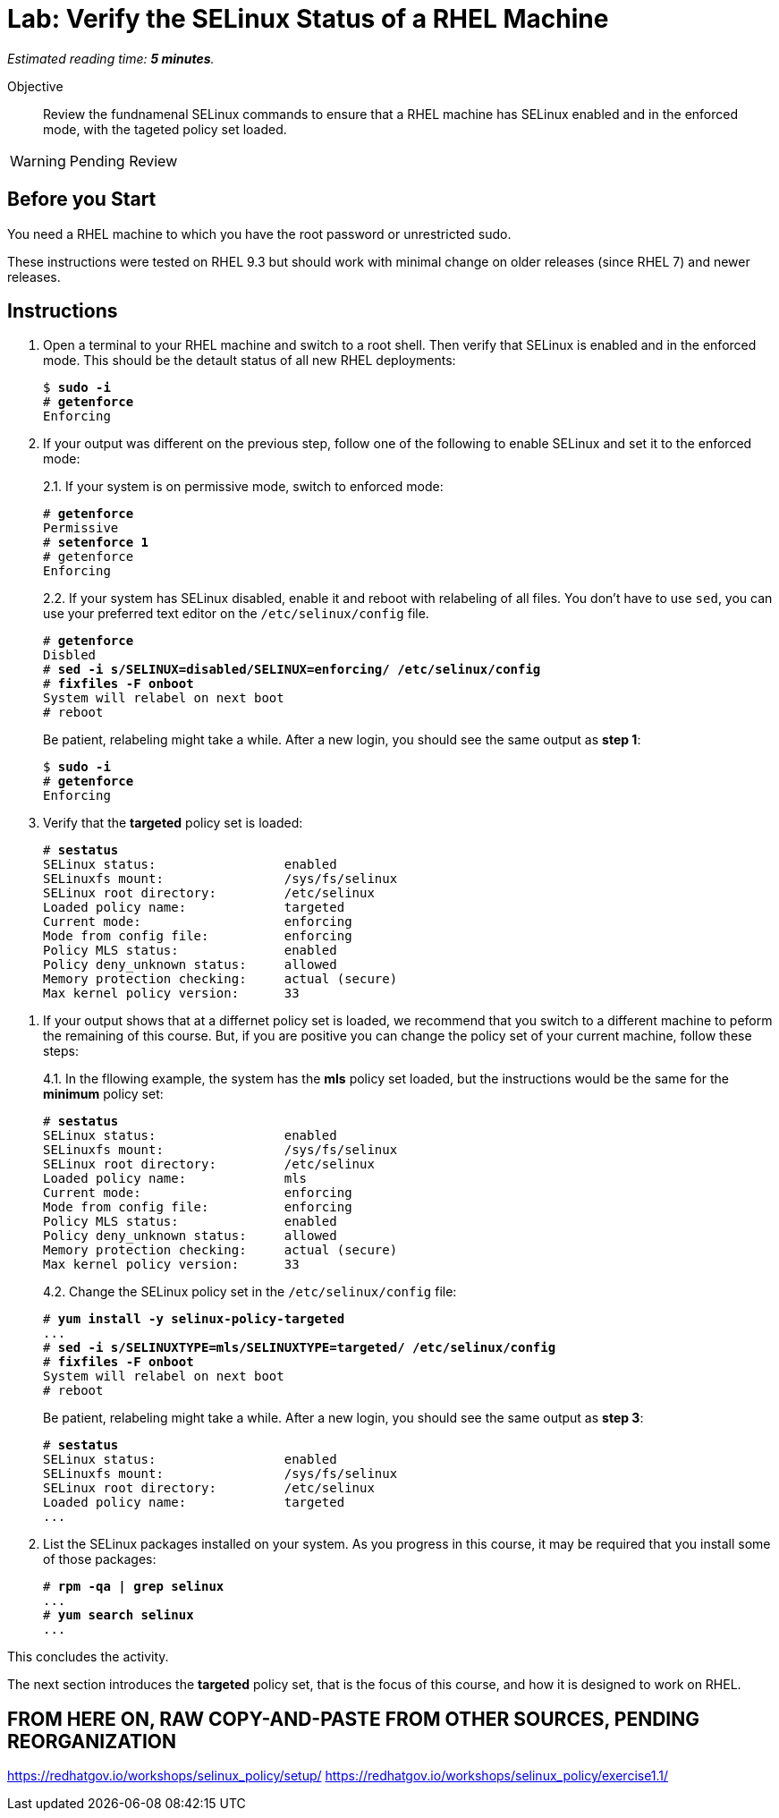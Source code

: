 :time_estimate: 5

= Lab: Verify the SELinux Status of a RHEL Machine

_Estimated reading time: *{time_estimate} minutes*._

//This is my first hands-on with Antora, look for formatting templates

Objective::

Review the fundnamenal SELinux commands to ensure that a RHEL machine has SELinux enabled and in the enforced mode, with the tageted policy set loaded.

WARNING: Pending Review

== Before you Start

You need a RHEL machine to which you have the root password or unrestricted sudo.

// and access to Red Hat Enterprise Linux package repositories, to install any missing packages.

// You also need internet access to download sample applications and scripts from GitHub.

These instructions were tested on RHEL 9.3 but should work with minimal change on older releases (since RHEL 7) and newer releases.

== Instructions

1. Open a terminal to your RHEL machine and switch to a root shell. Then verify that SELinux is enabled and in the enforced mode. This should be the detault status of all new RHEL deployments:
+
[source,subs="verbatim,quotes"]
--
$ *sudo -i*
# *getenforce*
Enforcing
--

2. If your output was different on the previous step, follow one of the following to enable SELinux and set it to the enforced mode:
+
2.1. If your system is on permissive mode, switch to enforced mode:
+
[source,subs="verbatim,quotes"]
--
# *getenforce*
Permissive
# *setenforce 1*
# getenforce
Enforcing
--
+
2.2. If your system has SELinux disabled, enable it and reboot with relabeling of all files. You don't have to use `sed`, you can use your preferred text editor on the `/etc/selinux/config` file.
+
[source,subs="verbatim,quotes"]
--
# *getenforce*
Disbled
# *sed -i s/SELINUX=disabled/SELINUX=enforcing/ /etc/selinux/config*
# *fixfiles -F onboot*
System will relabel on next boot
# reboot
--
+
Be patient, relabeling might take a while. After a new login, you should see the same output as *step 1*:
+
[source,subs="verbatim,quotes"]
--
$ *sudo -i*
# *getenforce*
Enforcing
--

3. Verify that the *targeted* policy set is loaded:
+
[source,subs="verbatim,quotes"]
--
# *sestatus*
SELinux status:                 enabled
SELinuxfs mount:                /sys/fs/selinux
SELinux root directory:         /etc/selinux
Loaded policy name:             targeted
Current mode:                   enforcing
Mode from config file:          enforcing
Policy MLS status:              enabled
Policy deny_unknown status:     allowed
Memory protection checking:     actual (secure)
Max kernel policy version:      33
--

// Do not try setting the MLS policy (to test setting it back to targeted) on a GUI system. It won't boot! Do it on a text-only system.

4. If your output shows that at a differnet policy set is loaded, we recommend that you switch to a different machine to peform the remaining of this course. But, if you are positive you can change the policy set of your current machine, follow these steps:
+
4.1. In the fllowing example, the system has the *mls* policy set loaded, but the instructions would be the same for the *minimum* policy set:
+
[source,subs="verbatim,quotes"]
--
# *sestatus*
SELinux status:                 enabled
SELinuxfs mount:                /sys/fs/selinux
SELinux root directory:         /etc/selinux
Loaded policy name:             mls
Current mode:                   enforcing
Mode from config file:          enforcing
Policy MLS status:              enabled
Policy deny_unknown status:     allowed
Memory protection checking:     actual (secure)
Max kernel policy version:      33
--
+
4.2. Change the SELinux policy set in the  `/etc/selinux/config` file:
+
[source,subs="verbatim,quotes"]
--
# *yum install -y selinux-policy-targeted*
...
# *sed -i s/SELINUXTYPE=mls/SELINUXTYPE=targeted/ /etc/selinux/config*
# *fixfiles -F onboot*
System will relabel on next boot
# reboot
--
+
Be patient, relabeling might take a while. After a new login, you should see the same output as *step 3*:
+
[source,subs="verbatim,quotes"]
--
# *sestatus*
SELinux status:                 enabled
SELinuxfs mount:                /sys/fs/selinux
SELinux root directory:         /etc/selinux
Loaded policy name:             targeted
...
--

5. List the SELinux packages installed on your system. As you progress in this course, it may be required that you install some of those packages:

+
[source,subs="verbatim,quotes"]
--
# *rpm -qa | grep selinux*
...
# *yum search selinux*
...
--

This concludes the activity.

The next section introduces the *targeted* policy set, that is the focus of this course, and how it is designed to work on RHEL.


== FROM HERE ON, RAW COPY-AND-PASTE FROM OTHER SOURCES, PENDING REORGANIZATION
https://redhatgov.io/workshops/selinux_policy/setup/ 
https://redhatgov.io/workshops/selinux_policy/exercise1.1/ 
